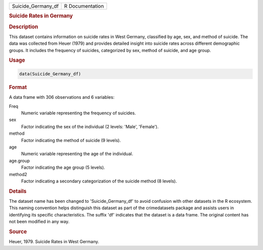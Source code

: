 .. container::

   .. container::

      ================== ===============
      Suicide_Germany_df R Documentation
      ================== ===============

      .. rubric:: Suicide Rates in Germany
         :name: suicide-rates-in-germany

      .. rubric:: Description
         :name: description

      This dataset contains information on suicide rates in West
      Germany, classified by age, sex, and method of suicide. The data
      was collected from Heuer (1979) and provides detailed insight into
      suicide rates across different demographic groups. It includes the
      frequency of suicides, categorized by sex, method of suicide, and
      age group.

      .. rubric:: Usage
         :name: usage

      .. code:: R

         data(Suicide_Germany_df)

      .. rubric:: Format
         :name: format

      A data frame with 306 observations and 6 variables:

      Freq
         Numeric variable representing the frequency of suicides.

      sex
         Factor indicating the sex of the individual (2 levels: 'Male',
         'Female').

      method
         Factor indicating the method of suicide (9 levels).

      age
         Numeric variable representing the age of the individual.

      age.group
         Factor indicating the age group (5 levels).

      method2
         Factor indicating a secondary categorization of the suicide
         method (8 levels).

      .. rubric:: Details
         :name: details

      The dataset name has been changed to 'Suicide_Germany_df' to avoid
      confusion with other datasets in the R ecosystem. This naming
      convention helps distinguish this dataset as part of the
      crimedatasets package and assists users in identifying its
      specific characteristics. The suffix 'df' indicates that the
      dataset is a data frame. The original content has not been
      modified in any way.

      .. rubric:: Source
         :name: source

      Heuer, 1979. Suicide Rates in West Germany.
